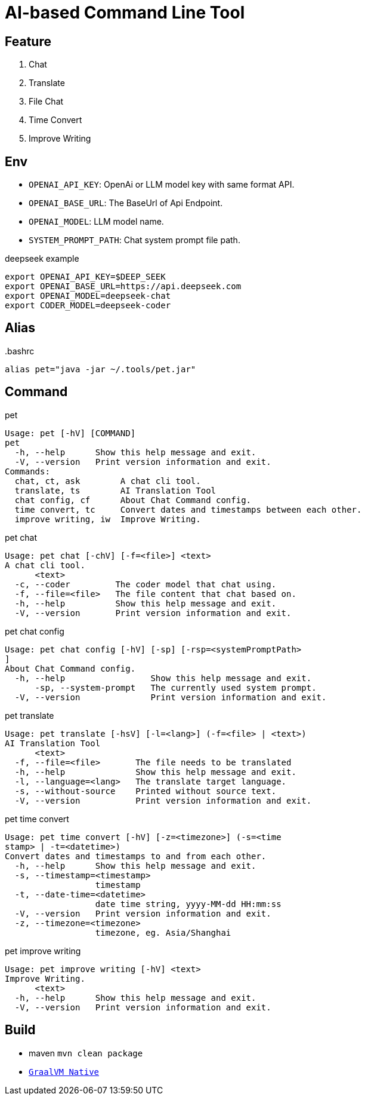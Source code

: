 = AI-based Command Line Tool

== Feature

1. Chat
2. Translate
3. File Chat
4. Time Convert
5. Improve Writing

== Env

* `OPENAI_API_KEY`: OpenAi or LLM model key with same format API.
* `OPENAI_BASE_URL`: The BaseUrl of Api Endpoint.
* `OPENAI_MODEL`: LLM model name.
* `SYSTEM_PROMPT_PATH`: Chat system prompt file path.

.deepseek example
[,bash]
----
export OPENAI_API_KEY=$DEEP_SEEK
export OPENAI_BASE_URL=https://api.deepseek.com
export OPENAI_MODEL=deepseek-chat
export CODER_MODEL=deepseek-coder
----

== Alias

..bashrc
[,bash]
----
alias pet="java -jar ~/.tools/pet.jar"
----

== Command

.pet
[,bash]
----
Usage: pet [-hV] [COMMAND]
pet
  -h, --help      Show this help message and exit.
  -V, --version   Print version information and exit.
Commands:
  chat, ct, ask        A chat cli tool.
  translate, ts        AI Translation Tool
  chat config, cf      About Chat Command config.
  time convert, tc     Convert dates and timestamps between each other.
  improve writing, iw  Improve Writing.
----

.pet chat
[, bash]
----
Usage: pet chat [-chV] [-f=<file>] <text>
A chat cli tool.
      <text>
  -c, --coder         The coder model that chat using.
  -f, --file=<file>   The file content that chat based on.
  -h, --help          Show this help message and exit.
  -V, --version       Print version information and exit.
----

.pet chat config
[,bash]
----
Usage: pet chat config [-hV] [-sp] [-rsp=<systemPromptPath>
]
About Chat Command config.
  -h, --help                 Show this help message and exit.
      -sp, --system-prompt   The currently used system prompt.
  -V, --version              Print version information and exit.
----

.pet translate
[,bash]
----
Usage: pet translate [-hsV] [-l=<lang>] (-f=<file> | <text>)
AI Translation Tool
      <text>
  -f, --file=<file>       The file needs to be translated
  -h, --help              Show this help message and exit.
  -l, --language=<lang>   The translate target language.
  -s, --without-source    Printed without source text.
  -V, --version           Print version information and exit.
----

.pet time convert
[,bash]
----
Usage: pet time convert [-hV] [-z=<timezone>] (-s=<time
stamp> | -t=<datetime>)
Convert dates and timestamps to and from each other.
  -h, --help      Show this help message and exit.
  -s, --timestamp=<timestamp>
                  timestamp
  -t, --date-time=<datetime>
                  date time string, yyyy-MM-dd HH:mm:ss
  -V, --version   Print version information and exit.
  -z, --timezone=<timezone>
                  timezone, eg. Asia/Shanghai
----

.pet improve writing
[,bash]
----
Usage: pet improve writing [-hV] <text>
Improve Writing.
      <text>
  -h, --help      Show this help message and exit.
  -V, --version   Print version information and exit.
----

== Build
* maven `mvn clean package`
* https://docs.spring.io/spring-boot/reference/native-image/index.html[`GraalVM Native`]

